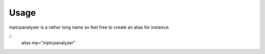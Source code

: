 Usage
========================================

mptcpanalyzer is a rather long name so feel free to create an alias for instance:

.. highlight:: sh
::
    alias mp="mptcpanalyzer"



